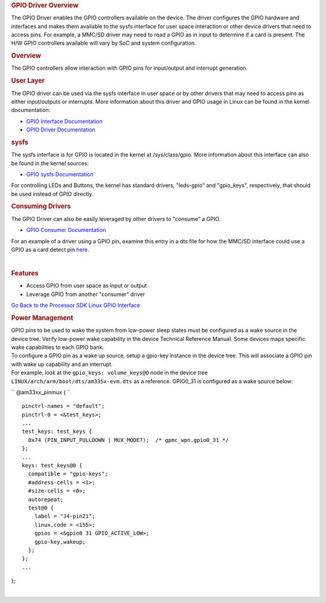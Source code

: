 .. http://processors.wiki.ti.com/index.php/Processor_SDK_Linux_GPIO_Driver_Overview

.. please note that there is no GPIO user guide from LCPD
.. rubric:: GPIO Driver Overview
   :name: gpio-driver-overview

The GPIO Driver enables the GPIO controllers available on the device.
The driver configures the GPIO hardware and interfaces and makes them
available to the sysfs interface for user space interaction or other
device drivers that need to access pins. For example, a MMC/SD driver
may need to read a GPIO as in input to determine if a card is present.
The H/W GPIO controllers available will vary by SoC and system
configuration.

.. rubric:: Overview
   :name: overview-gpio-driver

The GPIO controllers allow interaction with GPIO pins for input/output
and interrupt generation.

.. Image:: ../images/GPIO_driver_diagram.png

.. rubric:: User Layer
   :name: user-layer

The GPIO driver can be used via the sysfs interface in user space or by
other drivers that may need to access pins as either input/outputs or
interrupts. More information about this driver and GPIO usage in Linux
can be found in the kernel documentation:

-  `GPIO Interface
   Documentation <http://git.ti.com/ti-linux-kernel/ti-linux-kernel/blobs/linux-3.14.y/Documentation/gpio/gpio.txt>`__
-  `GPIO Driver
   Documentation <http://git.ti.com/ti-linux-kernel/ti-linux-kernel/blobs/linux-3.14.y/Documentation/gpio/driver.txt>`__

.. rubric:: sysfs
   :name: sysfs

The sysfs interface is for GPIO is located in the kernel at
/sys/class/gpio. More information about this interface can also be found
in the kernel sources:

-  `GPIO sysfs
   Documentation <http://git.ti.com/ti-linux-kernel/ti-linux-kernel/blobs/linux-3.14.y/Documentation/gpio/sysfs.txt>`__

For controlling LEDs and Buttons, the kernel has standard drivers,
"leds-gpio" and "gpio\_keys", respectively, that should be used instead
of GPIO directly.

.. rubric:: Consuming Drivers
   :name: consuming-drivers

The GPIO Driver can also be easily leveraged by other drivers to
"consume" a GPIO.

-  `GPIO Consumer
   Documentation <http://git.ti.com/ti-linux-kernel/ti-linux-kernel/blobs/linux-3.14.y/Documentation/gpio/consumer.txt>`__

For an example of a driver using a GPIO pin, examine this entry in a dts
file for how the MMC/SD interface could use a GPIO as a card detect pin
`here <http://git.ti.com/ti-linux-kernel/ti-linux-kernel/blobs/linux-3.14.y/arch/arm/boot/dts/am335x-bone-common.dtsi#line293>`__.

| 

.. rubric:: Features
   :name: features

-  Access GPIO from user space as input or output
-  Leverage GPIO from another "consumer" driver

`Go Back to the Processor SDK Linux GPIO
Interface </index.php/Processor_SDK_Linux_GPIO>`__

.. rubric:: Power Management
   :name: power-management

| GPIO pins to be used to wake the system from low-power sleep states
  must be configured as a wake source in the device tree. Verify
  low-power wake capability in the device Technical Reference Manual.
  Some devices maps specific wake capabilities to each GPIO bank.

| To configure a GPIO pin as a wake up source, setup a gpio-key instance
  in the device tree. This will associate a GPIO pin with wake up
  capability and an interrupt.

| For example, look at the ``gpio_keys: volume_keys@0`` node in the
  device tree ``LINUX/arch/arm/boot/dts/am335x-evm.dts`` as a reference.
  GPIO0\_31 is configured as a wake source below:

`` @am33xx_pinmux { ``

::

     pinctrl-names = "default";
     pinctrl-0 = <&test_keys>;
     ...
     test_keys: test_keys {
       0x74 (PIN_INPUT_PULLDOWN | MUX_MODE7);  /* gpmc_wpn.gpio0_31 */
     };
     ...
     keys: test_keys@0 {
       compatible = "gpio-keys";
       #address-cells = <1>;
       #size-cells = <0>;
       autorepeat;
       test@0 {
         label = "J4-pin21";
         linux,code = <155>;
         gpios = <&gpio0 31 GPIO_ACTIVE_LOW>;
         gpio-key,wakeup;
       };
     };
     ...

};

| 

